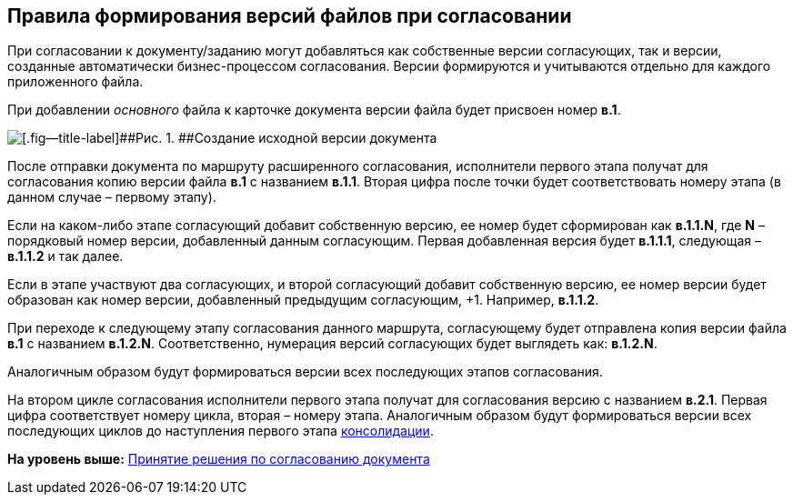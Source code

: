 
== Правила формирования версий файлов при согласовании

При согласовании к документу/заданию могут добавляться как собственные версии согласующих, так и версии, созданные автоматически бизнес-процессом согласования. Версии формируются и учитываются отдельно для каждого приложенного файла.

При добавлении [.dfn .term]_основного_ файла к карточке документа версии файла будет присвоен номер [.keyword]*в.1*.

image::dcard_approval_file_version1.png[[.fig--title-label]##Рис. 1. ##Создание исходной версии документа]

После отправки документа по маршруту расширенного согласования, исполнители первого этапа получат для согласования копию версии файла [.keyword]*в.1* с названием [.keyword]*в.1.1*. Вторая цифра после точки будет соответствовать номеру этапа (в данном случае – первому этапу).

Если на каком-либо этапе согласующий добавит собственную версию, ее номер будет сформирован как [.keyword]*в.1.1.N*, где [.keyword]*N* – порядковый номер версии, добавленный данным согласующим. Первая добавленная версия будет [.keyword]*в.1.1.1*, следующая – [.keyword]*в.1.1.2* и так далее.

Если в этапе участвуют два согласующих, и второй согласующий добавит собственную версию, ее номер версии будет образован как номер версии, добавленный предыдущим согласующим, +1. Например, [.keyword]*в.1.1.2*.

При переходе к следующему этапу согласования данного маршрута, согласующему будет отправлена копия версии файла [.keyword]*в.1* с названием [.keyword]*в.1.2.N*. Соответственно, нумерация версий согласующих будет выглядеть как: [.keyword]*в.1.2.N*.

Аналогичным образом будут формироваться версии всех последующих этапов согласования.

На втором цикле согласования исполнители первого этапа получат для согласования версию с названием [.keyword]*в.2.1*. Первая цифра соответствует номеру цикла, вторая – номеру этапа. Аналогичным образом будут формироваться версии всех последующих циклов до наступления первого этапа xref:tcardApprovalConsolidatorGet.adoc[консолидации].

*На уровень выше:* xref:tcardApprovalPerformerGet.adoc[Принятие решения по согласованию документа]
